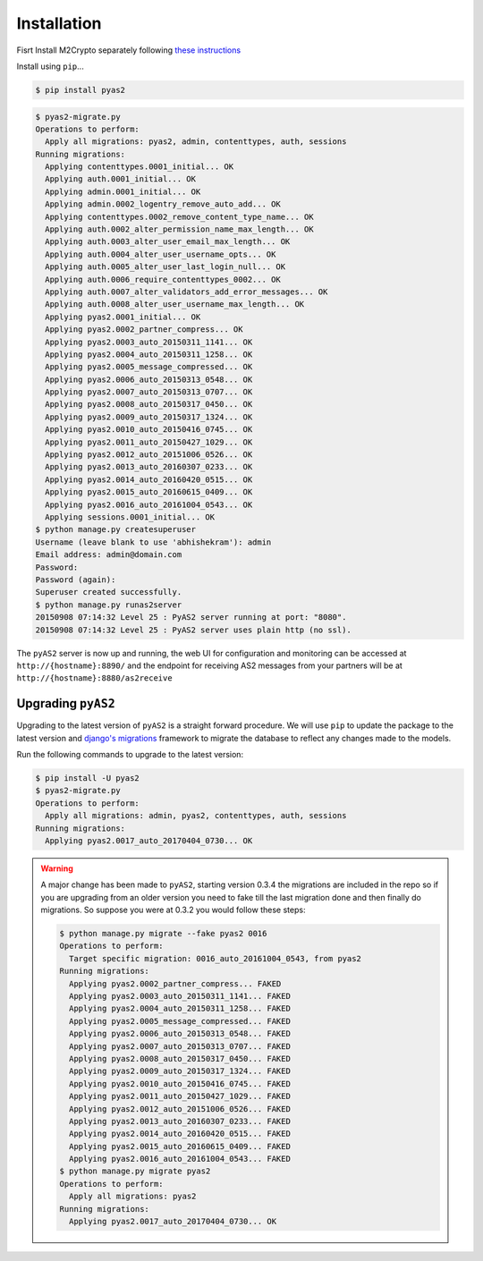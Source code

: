 Installation
============
Fisrt Install M2Crypto separately following `these instructions <https://gitlab.com/m2crypto/m2crypto/blob/master/INSTALL.rst>`_

Install using ``pip``...

.. code-block:: console

    $ pip install pyas2


.. code-block:: console

    $ pyas2-migrate.py
    Operations to perform:
      Apply all migrations: pyas2, admin, contenttypes, auth, sessions
    Running migrations:
      Applying contenttypes.0001_initial... OK
      Applying auth.0001_initial... OK
      Applying admin.0001_initial... OK
      Applying admin.0002_logentry_remove_auto_add... OK
      Applying contenttypes.0002_remove_content_type_name... OK
      Applying auth.0002_alter_permission_name_max_length... OK
      Applying auth.0003_alter_user_email_max_length... OK
      Applying auth.0004_alter_user_username_opts... OK
      Applying auth.0005_alter_user_last_login_null... OK
      Applying auth.0006_require_contenttypes_0002... OK
      Applying auth.0007_alter_validators_add_error_messages... OK
      Applying auth.0008_alter_user_username_max_length... OK
      Applying pyas2.0001_initial... OK
      Applying pyas2.0002_partner_compress... OK
      Applying pyas2.0003_auto_20150311_1141... OK
      Applying pyas2.0004_auto_20150311_1258... OK
      Applying pyas2.0005_message_compressed... OK
      Applying pyas2.0006_auto_20150313_0548... OK
      Applying pyas2.0007_auto_20150313_0707... OK
      Applying pyas2.0008_auto_20150317_0450... OK
      Applying pyas2.0009_auto_20150317_1324... OK
      Applying pyas2.0010_auto_20150416_0745... OK
      Applying pyas2.0011_auto_20150427_1029... OK
      Applying pyas2.0012_auto_20151006_0526... OK
      Applying pyas2.0013_auto_20160307_0233... OK
      Applying pyas2.0014_auto_20160420_0515... OK
      Applying pyas2.0015_auto_20160615_0409... OK
      Applying pyas2.0016_auto_20161004_0543... OK
      Applying sessions.0001_initial... OK
    $ python manage.py createsuperuser
    Username (leave blank to use 'abhishekram'): admin
    Email address: admin@domain.com  
    Password: 
    Password (again): 
    Superuser created successfully.
    $ python manage.py runas2server
    20150908 07:14:32 Level 25 : PyAS2 server running at port: "8080".
    20150908 07:14:32 Level 25 : PyAS2 server uses plain http (no ssl). 

The ``pyAS2`` server is now up and running, the web UI for configuration and monitoring can be accessed at 
``http://{hostname}:8890/`` and the endpoint for receiving AS2 messages from your partners will be at
``http://{hostname}:8880/as2receive``

Upgrading ``pyAS2``
-------------------
Upgrading to the latest version of ``pyAS2`` is a straight forward procedure. We will use ``pip`` to update the 
package to the latest version and `django's migrations <https://docs.djangoproject.com/en/1.8/topics/migrations/>`_ 
framework to migrate the database to reflect any changes made to the models.

Run the following commands to upgrade to the latest version:

.. code-block:: console

    $ pip install -U pyas2
    $ pyas2-migrate.py
    Operations to perform:
      Apply all migrations: admin, pyas2, contenttypes, auth, sessions
    Running migrations:
      Applying pyas2.0017_auto_20170404_0730... OK

.. warning::
    A major change has been made to ``pyAS2``, starting version 0.3.4 the migrations are included in the repo so if you are upgrading from an older version you need to fake till the last migration done and then finally do migrations. So suppose you were at 0.3.2 you would follow these steps:
    
    .. code-block:: console

        $ python manage.py migrate --fake pyas2 0016
        Operations to perform:
          Target specific migration: 0016_auto_20161004_0543, from pyas2
        Running migrations:
          Applying pyas2.0002_partner_compress... FAKED
          Applying pyas2.0003_auto_20150311_1141... FAKED
          Applying pyas2.0004_auto_20150311_1258... FAKED
          Applying pyas2.0005_message_compressed... FAKED
          Applying pyas2.0006_auto_20150313_0548... FAKED
          Applying pyas2.0007_auto_20150313_0707... FAKED
          Applying pyas2.0008_auto_20150317_0450... FAKED
          Applying pyas2.0009_auto_20150317_1324... FAKED
          Applying pyas2.0010_auto_20150416_0745... FAKED
          Applying pyas2.0011_auto_20150427_1029... FAKED
          Applying pyas2.0012_auto_20151006_0526... FAKED
          Applying pyas2.0013_auto_20160307_0233... FAKED
          Applying pyas2.0014_auto_20160420_0515... FAKED
          Applying pyas2.0015_auto_20160615_0409... FAKED
          Applying pyas2.0016_auto_20161004_0543... FAKED
        $ python manage.py migrate pyas2
        Operations to perform:
          Apply all migrations: pyas2
        Running migrations:
          Applying pyas2.0017_auto_20170404_0730... OK
